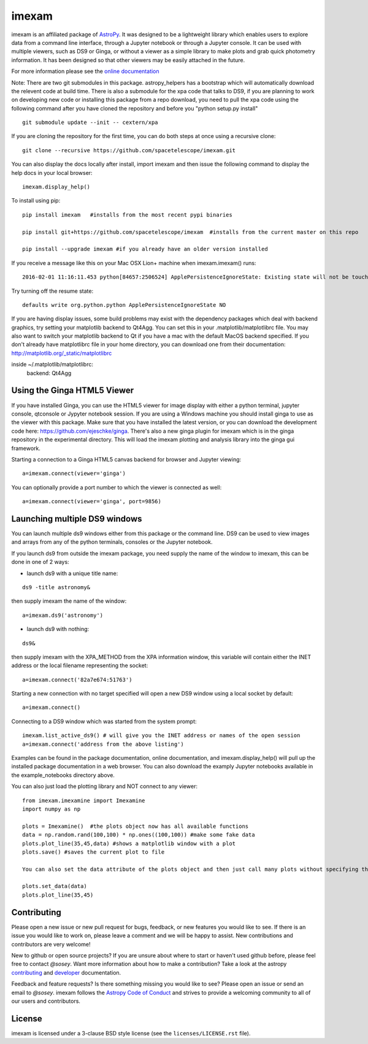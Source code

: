 imexam
======

.. image:: https://travis-ci.org/spacetelescope/imexam.svg?branch=master
    :target: https://travis-ci.org/spacetelescope/imexam
    :alt: CI Testing Status

.. image:: https://readthedocs.org/projects/imexam/badge/?version=latest
    :target: https://readthedocs.org/projects/imexam/?badge=latest
    :alt: Documentation Status

.. image:: https://coveralls.io/repos/github/spacetelescope/imexam/badge.svg?branch=master
    :target: https://coveralls.io/github/spacetelescope/imexam?branch=master
    :alt: Test Coverage Status

.. image:: http://img.shields.io/badge/powered%20by-AstroPy-orange.svg?style=flat
    :target: http://www.astropy.org
    :alt: Powered by Astropy Badge

.. image:: https://ci.appveyor.com/api/projects/status/github/spacetelescope/imexam?branch=master&svg=true
    :target: https://ci.appveyor.com/project/spacetelescope/imexam/branch/master
    :alt: Appveyor

.. image:: https://zenodo.org/badge/DOI/10.5281/zenodo.1042809.svg
   :target: https://doi.org/10.5281/zenodo.1042809

imexam is an affiliated package of `AstroPy`_. It was designed to be a lightweight library which enables users to explore data from a command line interface, through a Jupyter notebook or through a Jupyter console. It can be used with multiple viewers, such as DS9 or Ginga, or without a viewer as a simple library to make plots and grab quick photometry information. It has been designed so that other viewers may be easily attached in the future.

For more information please see the `online documentation <http://imexam.readthedocs.io/>`_


Note: There are two git submodules in this package. astropy_helpers has a bootstrap which
will automatically download the relevent code at build time. There is also a submodule
for the xpa code that talks to DS9, if you are planning to work on developing new code or installing this
package from a repo download, you need to pull the xpa code using the following command
after you have cloned the repository and before you "python setup.py install"


::

    git submodule update --init -- cextern/xpa


If you are cloning the repository for the first time, you can do both steps at once using a recursive clone:

::

    git clone --recursive https://github.com/spacetelescope/imexam.git

You can also display the docs locally after install, import imexam and then issue the following command to display the help docs in your local browser:

::

    imexam.display_help()

To install using pip:

::

    pip install imexam   #installs from the most recent pypi binaries

    pip install git+https://github.com/spacetelescope/imexam  #installs from the current master on this repo

    pip install --upgrade imexam #if you already have an older version installed


If you receive a message like this on your Mac OSX Lion+ machine when imexam.imexam() runs:

::

    2016-02-01 11:16:11.453 python[84657:2506524] ApplePersistenceIgnoreState: Existing state will not be touched.


Try turning off the resume state:

::

    defaults write org.python.python ApplePersistenceIgnoreState NO


If you are having display issues, some build problems may exist with the dependency packages which deal with backend graphics, try setting your matplotlib backend to Qt4Agg. You can set this in your .matplotlib/matplotlibrc file. You may also want to switch your matplotlib backend to Qt if you have a mac with the default MacOS backend specified. If you don't already have matplotlibrc file in your home directory, you can download one from their documentation: http://matplotlib.org/_static/matplotlibrc

::

inside ~/.matplotlib/matplotlibrc:
    backend: Qt4Agg



Using the Ginga HTML5 Viewer
----------------------------

If you have installed Ginga, you can use the HTML5 viewer for image display with either a python terminal, jupyter console, qtconsole or Jypyter notebook session. If you are using a Windows machine you should install ginga to use as the viewer with this package. Make sure that you have installed the latest version, or you can download the development code here: https://github.com/ejeschke/ginga.  There's also a new ginga plugin for imexam which is in the ginga repository in the experimental directory. This will load the imexam plotting and analysis library into the ginga gui framework.

Starting a connection to a Ginga HTML5 canvas backend for browser and Jupyter viewing:

::

    a=imexam.connect(viewer='ginga')

You can optionally provide a port number to which the viewer is connected as well:

::

    a=imexam.connect(viewer='ginga', port=9856)



Launching multiple DS9 windows
------------------------------

You can launch multiple ds9 windows either from this package or the command line. DS9 can be used to view images and arrays from any of the python terminals, consoles or the Jupyter notebook.

If you launch ds9 from outside the imexam package, you need supply the name of the window to imexam, this can be done in one of 2 ways:

* launch ds9 with a unique title name:

::

    ds9 -title astronomy&

then supply imexam the name of the window:

::

    a=imexam.ds9('astronomy')

* launch ds9 with nothing:

::

    ds9&

then supply imexam with the XPA_METHOD from the XPA information window, this variable will
contain either the INET address or the local filename representing the socket:

::

    a=imexam.connect('82a7e674:51763')


Starting a new connection with no target specified will open a new DS9 window using a local socket by default:

::

    a=imexam.connect()

Connecting to a DS9 window which was started from the system prompt:

::

    imexam.list_active_ds9() # will give you the INET address or names of the open session
    a=imexam.connect('address from the above listing')


Examples can be found in the package documentation, online documentation, and imexam.display_help() will pull up the installed package documentation in a web browser. You can also download the examply Jupyter notebooks available in the example_notebooks directory above.


You can also just load the plotting library and NOT connect to any viewer:

::

    from imexam.imexamine import Imexamine
    import numpy as np

    plots = Imexamine()  #the plots object now has all available functions
    data = np.random.rand(100,100) * np.ones((100,100)) #make some fake data
    plots.plot_line(35,45,data) #shows a matplotlib window with a plot
    plots.save() #saves the current plot to file

    You can also set the data attribute of the plots object and then just call many plots without specifying the data again:

    plots.set_data(data)
    plots.plot_line(35,45)

Contributing
------------

Please open a new issue or new pull request for bugs, feedback, or new features
you would like to see.   If there is an issue you would like to work on, please
leave a comment and we will be happy to assist.   New contributions and
contributors are very welcome!

New to github or open source projects?  If you are unsure about where to start
or haven't used github before, please feel free to contact `@sosey`.
Want more information about how to make a contribution?  Take a look at
the astropy `contributing`_ and `developer`_ documentation.

Feedback and feature requests?   Is there something missing you would like
to see?  Please open an issue or send an email to  `@sosey`. imexam follows the `Astropy Code of Conduct`_ and strives to provide a
welcoming community to all of our users and contributors.


License
-------

imexam is licensed under a 3-clause BSD style license (see the
``licenses/LICENSE.rst`` file).

.. _AstroPy: http://www.astropy.org/
.. _contributing: http://docs.astropy.org/en/stable/index.html#contributing
.. _developer: http://docs.astropy.org/en/stable/index.html#developer-documentation
.. _Astropy Code of Conduct:  http://www.astropy.org/about.html#codeofconduct
